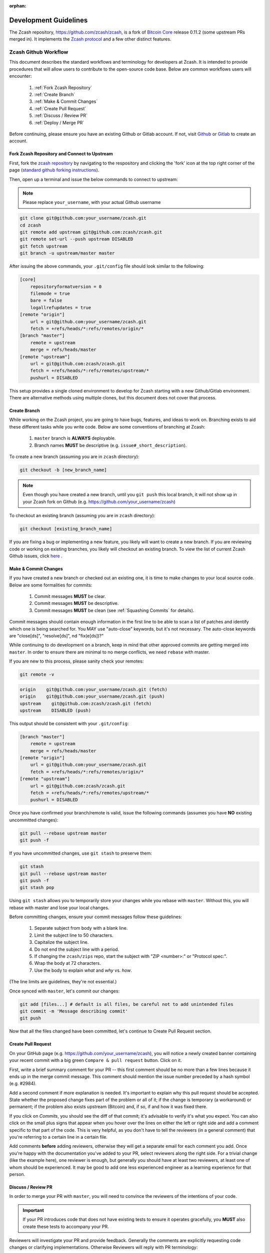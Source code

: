 :orphan:

.. _development_guidelines:

Development Guidelines
======================

The Zcash repository, https://github.com/zcash/zcash, is a fork of `Bitcoin Core <https://github.com/bitcoin/bitcoin>`_ release 0.11.2 (some upstream PRs merged in). It implements the `Zcash protocol <https://github.com/zcash/zips/blob/master/protocol/protocol.pdf>`_ and a few other distinct features.

Zcash Github Workflow
---------------------

This document describes the standard workflows and terminology for developers at Zcash. 
It is intended to provide procedures that will allow users to contribute to the 
open-source code base. Below are common workflows users will encounter:

    1. :ref:`Fork Zcash Repository`
    2. :ref:`Create Branch`
    3. :ref:`Make & Commit Changes`
    4. :ref:`Create Pull Request`
    5. :ref:`Discuss / Review PR`
    6. :ref:`Deploy / Merge PR`

Before continuing, please ensure you have an existing Github or Gitlab account. 
If not, visit `Github <https://github.com>`_ or `Gitlab <https://gitlab.com>`_ to create an account. 

.. _Fork Zcash Repository:

Fork Zcash Repository and Connect to Upstream
*********************************************

First, fork the `zcash repository <https://github.com/zcash/zcash>`_ by navigating to the respository and clicking the 'fork' icon at the top right corner of the page (`standard github forking instructions <https://docs.github.com/en/free-pro-team@latest/github/getting-started-with-github/fork-a-repo>`_). 

Then, open up a terminal and issue the below commands to connect to upstream:

.. note:: Please replace ``your_username``, with your actual Github username

.. code-block:: bash

    git clone git@github.com:your_username/zcash.git
    cd zcash
    git remote add upstream git@github.com:zcash/zcash.git
    git remote set-url --push upstream DISABLED
    git fetch upstream
    git branch -u upstream/master master

After issuing the above commands, your ``.git/config`` file should look similar to the following:

.. code-block:: bash
    
    [core]
        repositoryformatversion = 0
        filemode = true
        bare = false
        logallrefupdates = true
    [remote "origin"]
        url = git@github.com:your_username/zcash.git
        fetch = +refs/heads/*:refs/remotes/origin/*
    [branch "master"]
        remote = upstream
        merge = refs/heads/master
    [remote "upstream"]
        url = git@github.com:zcash/zcash.git
        fetch = +refs/heads/*:refs/remotes/upstream/*
        pushurl = DISABLED

This setup provides a single cloned environment to develop for Zcash starting with a new Github/Gitlab environment. There are alternative methods using multiple clones, but this document does not cover that process.

.. _Create Branch:

Create Branch
*************

While working on the Zcash project, you are going to have bugs, features, and ideas to work on. 
Branching exists to aid these different tasks while you write code. Below are some conventions 
of branching at Zcash:

    1. ``master`` branch is **ALWAYS** deployable.
    2. Branch names **MUST** be descriptive (e.g. ``issue#_short_description``).

To create a new branch (assuming you are in ``zcash`` directory):

.. code-block:: bash
    
    git checkout -b [new_branch_name]

.. note:: Even though you have created a new branch, until you ``git push`` this local branch, it will not show up in your Zcash fork on Github (e.g. https://github.com/your_username/zcash)

To checkout an existing branch (assuming you are in ``zcash`` directory):

.. code-block:: bash
    
    git checkout [existing_branch_name]

If you are fixing a bug or implementing a new feature, you likely will want to create a new branch. 
If you are reviewing code or working on existing branches, you likely will checkout an existing 
branch. To view the list of current Zcash Github issues, click `here <https://github.com/zcash/zcash/issues>`_ . 

.. _Make & Commit Changes:

Make & Commit Changes
*********************

If you have created a new branch or checked out an existing one, it is time to make 
changes to your local source code. Below are some formalities for commits:

    1. Commit messages **MUST** be clear.
    2. Commit messages **MUST** be descriptive.
    3. Commit messages **MUST** be clean (see :ref:`Squashing Commits` for details).

Commit messages should contain enough information in the first line to be able to scan a 
list of patches and identify which one is being searched for. You MAY use "auto-close" 
keywords, but it's not necessary. The auto-close keywords are "close[ds]", "resolve[ds]",
nd "fix(e[ds])?"

While continuing to do development on a branch, keep in mind that other approved commits 
are getting merged into ``master``.  In order to ensure there are minimal to no merge conflicts, 
we need ``rebase`` with master.

If you are new to this process, please sanity check your remotes:

.. code-block:: bash

    git remote -v

.. code-block:: bash
    
    origin    git@github.com:your_username/zcash.git (fetch)
    origin    git@github.com:your_username/zcash.git (push)
    upstream    git@github.com:zcash/zcash.git (fetch)
    upstream    DISABLED (push)

This output should be consistent with your ``.git/config``:

.. code-block:: bash

    [branch "master"]
        remote = upstream
        merge = refs/heads/master
    [remote "origin"]
        url = git@github.com:your_username/zcash.git
        fetch = +refs/heads/*:refs/remotes/origin/*
    [remote "upstream"]
        url = git@github.com:zcash/zcash.git
        fetch = +refs/heads/*:refs/remotes/upstream/*
        pushurl = DISABLED

Once you have confirmed your branch/remote is valid, issue the following commands 
(assumes you have **NO** existing uncommitted changes):

.. code-block:: bash
    
    git pull --rebase upstream master
    git push -f

If you have uncommitted changes, use ``git stash`` to preserve them:

.. code-block:: bash

    git stash
    git pull --rebase upstream master
    git push -f
    git stash pop

Using ``git stash`` allows you to temporarily store your changes while you rebase 
with ``master``. Without this, you will rebase with master and lose your local changes.

Before committing changes, ensure your commit messages follow these guidelines:

    1. Separate subject from body with a blank line.
    2. Limit the subject line to 50 characters.
    3. Capitalize the subject line.
    4. Do not end the subject line with a period.
    5. If changing the ``zcash/zips`` repo, start the subject with "ZIP <number>:" or "Protocol spec:".
    6. Wrap the body at 72 characters.
    7. Use the body to explain *what* and *why* vs. *how*.

(The line limits are guidelines, they're not essential.)

Once synced with ``master``, let's commit our changes:

.. code-block:: bash

    git add [files...] # default is all files, be careful not to add unintended files
    git commit -m 'Message describing commit'
    git push

Now that all the files changed have been committed, let's continue to Create Pull Request section.

.. _Create Pull Request:

Create Pull Request
*******************

On your GitHub page (e.g. https://github.com/your_username/zcash), you will notice a newly created 
banner containing your recent commit with a big green ``Compare & pull request`` button. Click on it.

.. image:: images/github-cmp-pr-button.png

First, write a brief summary comment for your PR -- this first comment should be no more than a 
few lines because it ends up in the merge commit message. This comment should mention the issue 
number preceded by a hash symbol (e.g. #2984).

Add a second comment if more explanation is needed. It's important to explain why this pull request
should be accepted. State whether the proposed change fixes part of the problem or all of it; 
if the change is temporary (a workaround) or permanent; if the problem also exists upstream 
(Bitcoin) and, if so, if and how it was fixed there.

If you click on *Commits*, you should see the diff of that commit; it's advisable to verify 
it's what you expect. You can also click on the small plus signs that appear when you hover 
over the lines on either the left or right side and add a comment specific to that part of 
the code. This is very helpful, as you don't have to tell the reviewers (in a general comment)
that you're referring to a certain line in a certain file.

Add comments **before** adding reviewers, otherwise they will get a separate email for each
comment you add. Once you're happy with the documentation you've added to your PR, 
select reviewers along the right side. For a trivial change (like the example here), one 
reviewer is enough, but generally you should have at least two reviewers, at least one 
of whom should be experienced. It may be good to add one less experienced engineer as a 
learning experience for that person.

.. _Discuss / Review PR:

Discuss / Review PR
*******************

In order to merge your PR with ``master``, you will need to convince the reviewers of the intentions of your code. 

.. important:: If your PR introduces code that does not have existing tests to ensure it operates gracefully, you **MUST** also create these tests to accompany your PR.

Reviewers will investigate your PR and provide feedback. Generally the comments are explicitly 
requesting code changes or clarifying implementations. Otherwise Reviewers will reply with PR terminology:

    - **Concept ACK** - Agree with the idea and overall direction, but have neither reviewed nor tested the code changes.

    - **utACK (untested ACK)** - Reviewed and agree with the code changes but haven't actually tested them.

    - **Tested ACK** - Reviewed the code changes and have verified the functionality or bug fix.

    - **ACK** - A loose ACK can be confusing. It's best to avoid them unless it's a documentation/comment only change in which case there is nothing to test/verify; therefore the tested/untested distinction is not there.

    - **NACK** - Disagree with the code changes/concept. Should be accompanied by an explanation.

.. _Squashing Commits:

Squashing Commits
~~~~~~~~~~~~~~~~~

Before your PR is accepted, you might be requested to squash your commits to clean up the logs. This 
can be done using the following approach:

.. code-block:: bash

    git checkout branch_name
    git rebase -i HEAD~4

The integer value after ``~`` represents the number of commits you would like to interactively rebase. 
You can pick a value that makes sense for your situation. A template will pop-up in your terminal 
requesting you to specify what commands you would like to do with each prior commit:

.. code-block:: console
    
    Commands:
    p, pick = use commit
    r, reword = use commit, but edit the commit message
    e, edit = use commit, but stop for amending
    s, squash = use commit, but meld into previous commit
    f, fixup = like "squash", but discard this commit's log message
    x, exec = run command (the rest of the line) using shell

Modify each line with the according command, followed by the hash of the commit. You can also
reorder commits by reordering lines. For example, if I wanted to squash my last 4 commits into
the most recent commit for this PR:

.. code-block:: bash
    
    p 1fc6c95 Final commit message
    s 6b2481b Third commit message
    s dd1475d Second commit message
    s c619268  First commit message

.. code-block:: bash
    
    git push origin branch-name --force

.. _Deploy / Merge PR:

Deploy / Merge PR
*****************

.. admonition:: zkbot

   We use a homu instance called ``zkbot`` to merge *all* PRs in ``zcash/zcash``. (Direct pushing to the ``master`` branch of the repo is not allowed.)
   Here's just a quick overview of how it works.

   If you're on our team, you can do ``@zkbot <command>`` to tell zkbot to do things. Here are a few examples:

      * ``r+ [commithash]`` this will test the merge and then actually commit the merge into the repo if the tests succeed.
      * ``try`` this will test the merge and nothing else.
      * ``rollup`` this is like ``r+`` but for insignificant changes. Use this when we want to test a bunch of merges at once to save Buildbot time.
        (In practice we don't often use ``rollup``.)

   More instructions are found here: https://ci.z.cash/homu


Once you have addressed the comments in your PR, and it has received two *ACKs* 
from reviewers, you can attempt to test merge the PR:

.. code-block:: bash
    
    @zkbot try

.. note:: ``@zkbot`` commands are entered into Github tickets as comments

This will instruct our Buildbot CI system to test merging your PR with ``master`` and ensure
it passes the full test suite. You may or may not have permissions to run this command, but 
zkbot will reply with output indicating if you can or not.

If the ``@zkbot try`` fails, you will need to go back and address the issues accordingly. 
Otherwise, you can now attempt to merge into ``master``:

.. code-block:: bash
    
    @zkbot r+

.. note:: ``@zkbot`` commands are entered into GitHub tickets as comments

There are very few people that have ``@zkbot r+`` privileges, so you can request one of these 
people to merge the PR, or leave it for the release process to pick it up. Finally, when the 
PR is merged into ``master`` successfully, your PR will close.

There will be times when your PR is waiting for some portion of the above process. If you 
are requested to rebase your PR, in order to gracefully merge into ``master``, please do the following:

.. code-block:: bash

    git checkout branch_name
    git pull --rebase upstream master
    git push -f

----

Zcash Developer Workflow
------------------------

.. tip:: The flow below assumes you have already downloaded the parameters using ``./zcutil/fetch-params.sh`` 

Below describes a standard workflow for developing code in the zcash repository:

    1. Clone your zcash fork
        .. code-block:: bash

            git clone git@github.com:your_username/zcash.git

    2. Create a branch for local changes
        .. code-block:: bash

            cd zcash
            git checkout -b [new_branch_name]

    3. Build zcash
        .. code-block:: bash

            /zcutil/build.sh -j$(nproc)

    4. Create & build changes to code
        .. code-block:: bash

            make

This will allow you to create/edit existing Zcash code, and build it locally. 
If you want to submit a PR for this newly created code, please refer back to
:ref:`Make & Commit Changes` section. After completing those steps, please ensure
you have also followed :ref:`Create Pull Request` and :ref:`Deploy / Merge PR` sections.

Coding
******

See the `Developer notes <https://github.com/zcash/zcash/blob/master/doc/developer-notes.md>`_ documentation which details coding style, thread handling and additional tips.

Testing
*******

To ensure the existing Zcash code is tested, we use the following tools:

Gtest
~~~~~

Add unit tests for Zcash under ``./src/gtest``. 

To list all tests, run ``./src/zcash-gtest --gtest_list_tests``.

To run a subset of tests, use a regular expression with the flag ``--gtest_filter``. Example:

.. code-block:: bash

    ./src/zcash-gtest --gtest_filter=DeprecationTest.*

For debugging: ``--gtest_break_on_failure``.

BOOST
~~~~~

To run a subset of BOOST tests:

.. code-block:: bash
    
    src/test/test_bitcoin -t TESTGROUP/TESTNAME

RPC Tests
~~~~~~~~~

To run the main test suite:

.. code-block:: bash

    qa/zcash/full_test_suite.py

To run the RPC tests:

.. code-block:: bash

    qa/pull-tester/rpc-tests.sh

or for a single test implemented in ``TESTNAME.py``:

.. code-block:: bash

    qa/pull-tester/rpc-tests.sh TESTNAME

The main test suite uses two different testing frameworks. Tests using the Boost 
framework are under ``src/test/``; tests using the Google Test/Google Mock framework 
are under ``src/gtest/`` and ``src/wallet/gtest/``. The latter framework is preferred 
for new Zcash unit tests.

RPC tests are implemented in Python under the qa/rpc-tests/ directory.

Continuous Integration
----------------------

:fa:`arrow-circle-right` `Buildbot <https://ci.z.cash/>`_

:fa:`arrow-circle-right` `Homu <https://ci.z.cash/queue/zcash>`_

Release Versioning
------------------

Starting from Zcash v1.0.0-beta1, Zcash version numbers and release tags take one of the following forms:

    v<X>.<Y>.<Z>-beta<N>

    v<X>.<Y>.<Z>-rc<N>

    v<X>.<Y>.<Z>

    v<X>.<Y>.<Z>-<N>

Alpha releases used a different convention: ``v0.11.2.z<N>`` (because Zcash was forked from Bitcoin v0.11.2).

Release Process
---------------

For details on zcashd release processes, see:

- `Release Process <https://github.com/zcash/zcash/blob/master/doc/hotfix-process.md>`_
- `Hotfix Release Process <https://github.com/zcash/zcash/blob/master/doc/hotfix-process.md>`_

